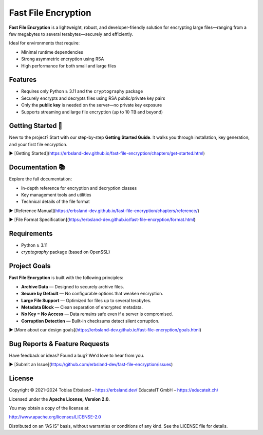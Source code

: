 Fast File Encryption
====================

**Fast File Encryption** is a lightweight, robust, and developer-friendly solution for encrypting large files—ranging from a few megabytes to several terabytes—securely and efficiently.

Ideal for environments that require:

- Minimal runtime dependencies
- Strong asymmetric encryption using RSA
- High performance for both small and large files

Features
--------

- Requires only Python ≥ 3.11 and the ``cryptography`` package
- Securely encrypts and decrypts files using RSA public/private key pairs
- Only the **public key** is needed on the server—no private key exposure
- Supports streaming and large file encryption (up to 10 TB and beyond)

Getting Started 🚀
------------------

New to the project? Start with our step-by-step **Getting Started Guide**. It walks you through installation, key generation, and your first file encryption.

▶️ [Getting Started](https://erbsland-dev.github.io/fast-file-encryption/chapters/get-started.html)

Documentation 📚
----------------

Explore the full documentation:

* In-depth reference for encryption and decryption classes
* Key management tools and utilities
* Technical details of the file format

▶️ [Reference Manual](https://erbsland-dev.github.io/fast-file-encryption/chapters/reference/)

▶️ [File Format Specification](https://erbsland-dev.github.io/fast-file-encryption/format.html)

Requirements
------------

* Python ≥ 3.11
* `cryptography` package (based on OpenSSL)

Project Goals
-------------

**Fast File Encryption** is built with the following principles:

* **Archive Data** — Designed to securely archive files.
* **Secure by Default** — No configurable options that weaken encryption.
* **Large File Support** — Optimized for files up to several terabytes.
* **Metadata Block** — Clean separation of encrypted metadata.
* **No Key = No Access** — Data remains safe even if a server is compromised.
* **Corruption Detection** — Built-in checksums detect silent corruption.

▶️ [More about our design goals](https://erbsland-dev.github.io/fast-file-encryption/goals.html)

Bug Reports & Feature Requests
------------------------------

Have feedback or ideas? Found a bug? We'd love to hear from you.

▶️ [Submit an Issue](https://github.com/erbsland-dev/fast-file-encryption/issues)

License
-------

Copyright © 2021–2024
Tobias Erbsland – https://erbsland.dev/
EducateIT GmbH – https://educateit.ch/

Licensed under the **Apache License, Version 2.0**.

You may obtain a copy of the license at:

http://www.apache.org/licenses/LICENSE-2.0

Distributed on an “AS IS” basis, without warranties or conditions of any kind. See the LICENSE file for details.
